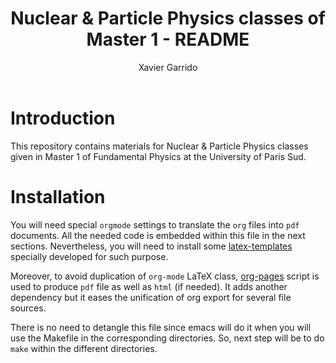 #+TITLE: Nuclear & Particle Physics classes of Master 1 - README
#+AUTHOR: Xavier Garrido

* Introduction

This repository contains materials for Nuclear & Particle Physics classes given
in Master 1 of Fundamental Physics at the University of Paris Sud.

* Installation

You will need special =orgmode= settings to translate the =org= files into =pdf=
documents. All the needed code is embedded within this file in the next
sections. Nevertheless, you will need to install some [[https://github.com/xgarrido/latex-templates][latex-templates]] specially
developed for such purpose.

Moreover, to avoid duplication of =org-mode= LaTeX class, [[https://github.com/xgarrido/zsh-org-pages][org-pages]] script is
used to produce =pdf= file as well as =html= (if needed). It adds another
dependency but it eases the unification of org export for several file sources.

There is no need to detangle this file since emacs will do it when you
will use the Makefile in the corresponding directories. So, next step will be to
do =make= within the different directories.
